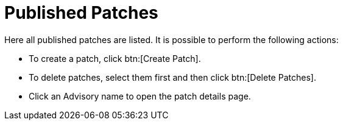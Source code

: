 [[s3-sm-errata-published]]
= Published Patches




Here all published patches are listed.
It is possible to perform the following actions:

* To create a patch, click btn:[Create Patch].
* To delete patches, select them first and then click btn:[Delete Patches].
* Click an Advisory name to open the patch details page.

